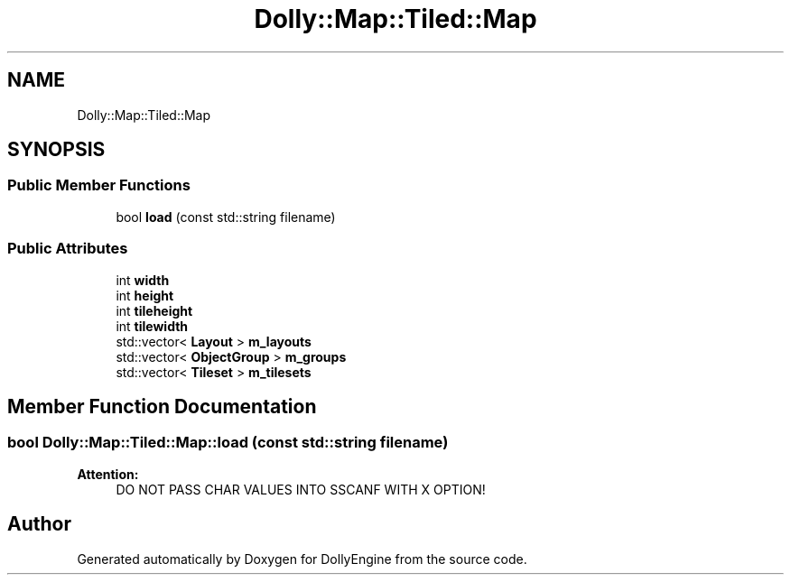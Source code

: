 .TH "Dolly::Map::Tiled::Map" 3 "Mon May 21 2018" "DollyEngine" \" -*- nroff -*-
.ad l
.nh
.SH NAME
Dolly::Map::Tiled::Map
.SH SYNOPSIS
.br
.PP
.SS "Public Member Functions"

.in +1c
.ti -1c
.RI "bool \fBload\fP (const std::string filename)"
.br
.in -1c
.SS "Public Attributes"

.in +1c
.ti -1c
.RI "int \fBwidth\fP"
.br
.ti -1c
.RI "int \fBheight\fP"
.br
.ti -1c
.RI "int \fBtileheight\fP"
.br
.ti -1c
.RI "int \fBtilewidth\fP"
.br
.ti -1c
.RI "std::vector< \fBLayout\fP > \fBm_layouts\fP"
.br
.ti -1c
.RI "std::vector< \fBObjectGroup\fP > \fBm_groups\fP"
.br
.ti -1c
.RI "std::vector< \fBTileset\fP > \fBm_tilesets\fP"
.br
.in -1c
.SH "Member Function Documentation"
.PP 
.SS "bool Dolly::Map::Tiled::Map::load (const std::string filename)"

.PP
\fBAttention:\fP
.RS 4
DO NOT PASS CHAR VALUES INTO SSCANF WITH X OPTION! 
.RE
.PP


.SH "Author"
.PP 
Generated automatically by Doxygen for DollyEngine from the source code\&.
